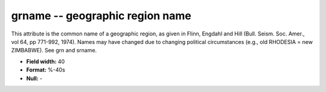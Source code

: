 .. _css3.0-grname_attributes:

**grname** -- geographic region name
------------------------------------

This attribute is the common name of a geographic region,
as given in Flinn, Engdahl and Hill (Bull.  Seism.  Soc.
Amer., vol 64, pp 771-992, 1974).  Names may have changed
due to changing political circumstances (e.g., old
RHODESIA = new ZIMBABWE).  See grn and srname.

* **Field width:** 40
* **Format:** %-40s
* **Null:** -
